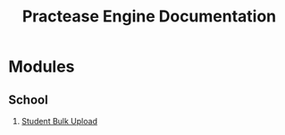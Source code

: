 #+TITLE: Practease Engine Documentation

* Modules

** School

1. [[./modules/school/bulk_upload/bulk_upload.org][Student Bulk Upload]]
